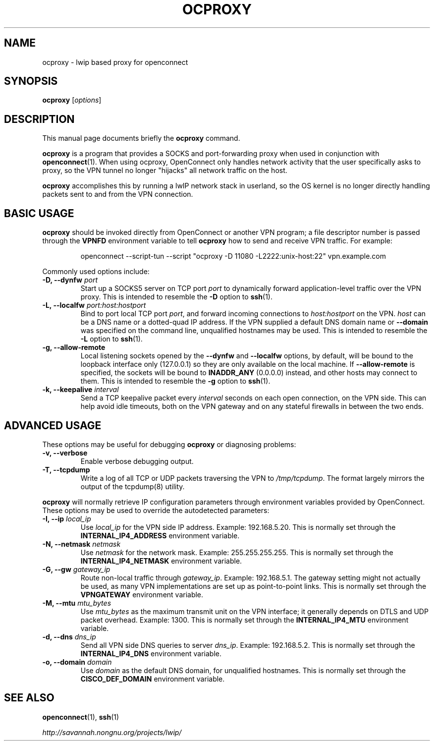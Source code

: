 .\"                                      Hey, EMACS: -*- nroff -*-
.\" (C) Copyright 2012 David Edmondson <dme@dme.org>,
.\"
.\" First parameter, NAME, should be all caps
.\" Second parameter, SECTION, should be 1-8, maybe w/ subsection
.\" other parameters are allowed: see man(7), man(1)
.TH OCPROXY 1 "November 20, 2012"
.\" Please adjust this date whenever revising the manpage.
.\"
.\" Some roff macros, for reference:
.\" .nh        disable hyphenation
.\" .hy        enable hyphenation
.\" .ad l      left justify
.\" .ad b      justify to both left and right margins
.\" .nf        disable filling
.\" .fi        enable filling
.\" .br        insert line break
.\" .sp <n>    insert n+1 empty lines
.\" for manpage-specific macros, see man(7)
.SH NAME
ocproxy \- lwip based proxy for openconnect
.SH SYNOPSIS
.B ocproxy
.RI [ options ]
.SH DESCRIPTION
This manual page documents briefly the
.B ocproxy
command.
.PP
.\" TeX users may be more comfortable with the \fB<whatever>\fP and
.\" \fI<whatever>\fP escape sequences to invode bold face and italics,
.\" respectively.
\fBocproxy\fP is a program that provides a SOCKS and port-forwarding
proxy when used in conjunction with
.BR openconnect (1).
When using ocproxy, OpenConnect only
handles network activity that the user specifically asks to proxy, so the VPN
tunnel no longer "hijacks" all network traffic on the host.

.PP
\fBocproxy\fP accomplishes this by running a lwIP network stack in userland, so
the OS kernel is no longer directly handling packets sent to and from the VPN
connection.

.SH "BASIC USAGE"
.PP
\fBocproxy\fP should be invoked directly from OpenConnect or another VPN
program; a file descriptor number is passed through the \fBVPNFD\fP
environment variable to tell \fBocproxy\fP how to send and receive
VPN traffic.  For example:

.RS
openconnect \-\-script-tun \-\-script "ocproxy -D 11080 -L2222:unix-host:22"
vpn.example.com
.RE

.PP
Commonly used options include:

.TP
\fB-D, \-\-dynfw\fP \fIport\fP
Start up a SOCKS5 server on TCP port \fIport\fP to dynamically forward
application-level traffic over the VPN proxy.  This is intended to
resemble the \fB-D\fP option to \fBssh\fP(1).

.TP
\fB-L, \-\-localfw\fP \fIport:host:hostport\fP
Bind to port local TCP port \fIport\fP, and forward incoming connections
to \fIhost:hostport\fP on the VPN.  \fIhost\fP can be a DNS name or a
dotted-quad IP address.  If the VPN supplied a default DNS domain name
or \fB\-\-domain\fP was specified on the command line, unqualified hostnames
may be used.  This is intended to resemble the \fB-L\fP option to \fBssh\fP(1).

.TP
\fB-g, \-\-allow\-remote\fP
Local listening sockets opened by the \fB\-\-dynfw\fP and \fB\-\-localfw\fP
options, by default, will be bound to the loopback interface only (127.0.0.1)
so they are only available on the local machine.  If \fB\-\-allow\-remote\fP
is specified, the sockets will be bound to \fBINADDR_ANY\fP (0.0.0.0) instead,
and other hosts may connect to them.  This is intended to resemble the
\fB-g\fP option to \fBssh\fP(1).

.TP
\fB-k, \-\-keepalive\fP \fIinterval\fP
Send a TCP keepalive packet every \fIinterval\fP seconds on each open
connection, on the VPN side.  This can help avoid idle timeouts, both on
the VPN gateway and on any stateful firewalls in between the two ends.

.SH "ADVANCED USAGE"
.PP
These options may be useful for debugging \fBocproxy\fP or diagnosing problems:

.TP
\fB\-v, \-\-verbose\fP
Enable verbose debugging output.

.TP
\fB\-T, \-\-tcpdump\fP
Write a log of all TCP or UDP packets traversing the VPN to \fI/tmp/tcpdump\fP.
The format largely mirrors the output of the tcpdump(8) utility.

.PP
\fBocproxy\fP will normally retrieve IP configuration parameters through
environment variables provided by OpenConnect.  These options may be used
to override the autodetected parameters:

.TP
\fB\-I, \-\-ip\fP \fIlocal_ip\fP
Use \fIlocal_ip\fP for the VPN side IP address.  Example: 192.168.5.20.
This is normally set through the \fBINTERNAL_IP4_ADDRESS\fP environment
variable.

.TP
\fB\-N, \-\-netmask\fP \fInetmask\fP
Use \fInetmask\fP for the network mask.  Example: 255.255.255.255.
This is normally set through the \fBINTERNAL_IP4_NETMASK\fP environment
variable.

.TP

.TP
\fB\-G, \-\-gw\fP \fIgateway_ip\fP
Route non-local traffic through \fIgateway_ip\fP.  Example: 192.168.5.1.
The gateway setting might not actually be used, as many VPN implementations
are set up as point-to-point links.  This is normally set through the
\fBVPNGATEWAY\fP environment variable.

.TP
\fB\-M, \-\-mtu\fP \fImtu_bytes\fP
Use \fImtu_bytes\fP as the maximum transmit unit on the VPN interface; it
generally depends on DTLS and UDP packet overhead.  Example: 1300.  This is
normally set through the \fBINTERNAL_IP4_MTU\fP environment variable.

.TP
\fB\-d, \-\-dns\fP \fIdns_ip\fP
Send all VPN side DNS queries to server \fIdns_ip\fP.  Example: 192.168.5.2.
This is normally set through the \fBINTERNAL_IP4_DNS\fP environment variable.

.TP
\fB\-o, \-\-domain\fP \fIdomain\fP
Use \fIdomain\fP as the default DNS domain, for unqualified hostnames.
This is normally set through the \fBCISCO_DEF_DOMAIN\fP environment variable.

.SH SEE ALSO
.BR openconnect (1),
.BR ssh (1)
.PP
.I http://savannah.nongnu.org/projects/lwip/
